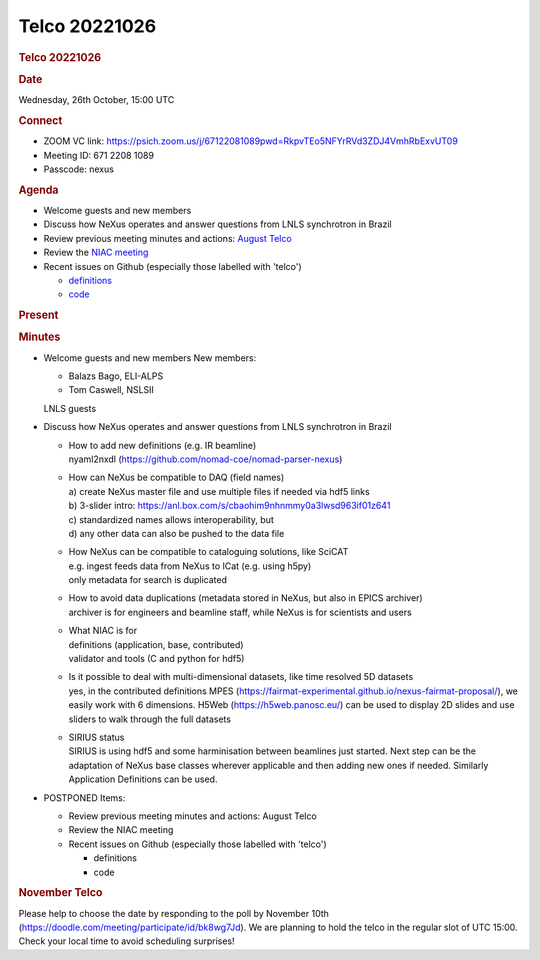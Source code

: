 =================
Telco 20221026
=================

.. container:: content

   .. container:: page

      .. rubric:: Telco 20221026
         :name: telco-20221026
         :class: page-title

      .. rubric:: Date
         :name: Telco_20221026_date

      Wednesday, 26th October, 15:00 UTC

      .. rubric:: Connect
         :name: Telco_20221026_connect

      -  ZOOM VC link:
         https://psich.zoom.us/j/67122081089pwd=RkpvTEo5NFYrRVd3ZDJ4VmhRbExvUT09
      -  Meeting ID: 671 2208 1089
      -  Passcode: nexus

      .. rubric:: Agenda
         :name: Telco_20221026_agenda

      -  Welcome guests and new members
      -  Discuss how NeXus operates and answer questions from LNLS
         synchrotron in Brazil
      -  Review previous meeting minutes and actions: `August
         Telco <Telco_20220824.md>`__
      -  Review the `NIAC
         meeting <../niac/NIAC2022.html>`__
      -  Recent issues on Github (especially those labelled with
         'telco')

         -  `definitions <https://github.com/nexusformat/definitions/issuesq=is%3Aopen+is%3Aissue>`__
         -  `code <https://github.com/nexusformat/code/issuesq=is%3Aopen+is%3Aissue>`__

      .. rubric:: Present
         :name: Telco_20221026_present

      .. rubric:: Minutes
         :name: Telco_20221026_minutes

      -  Welcome guests and new members New members:

         -  Balazs Bago, ELI-ALPS
         -  Tom Caswell, NSLSII

         LNLS guests

      -  Discuss how NeXus operates and answer questions from LNLS
         synchrotron in Brazil

         -  | How to add new definitions (e.g. IR beamline)
            | nyaml2nxdl
              (https://github.com/nomad-coe/nomad-parser-nexus)

         -  | How can NeXus be compatible to DAQ (field names)
            | a) create NeXus master file and use multiple files if
              needed via hdf5 links
            | b) 3-slider intro:
              https://anl.box.com/s/cbaohim9nhnmmy0a3lwsd963if01z641
            | c) standardized names allows interoperability, but
            | d) any other data can also be pushed to the data file

         -  | How NeXus can be compatible to cataloguing solutions, like
              SciCAT
            | e.g. ingest feeds data from NeXus to ICat (e.g. using
              h5py)
            | only metadata for search is duplicated

         -  | How to avoid data duplications (metadata stored in NeXus,
              but also in EPICS archiver)
            | archiver is for engineers and beamline staff, while NeXus
              is for scientists and users

         -  | What NIAC is for
            | definitions (application, base, contributed)
            | validator and tools (C and python for hdf5)

         -  | Is it possible to deal with multi-dimensional datasets,
              like time resolved 5D datasets
            | yes, in the contributed definitions MPES
              (https://fairmat-experimental.github.io/nexus-fairmat-proposal/),
              we easily work with 6 dimensions. H5Web
              (https://h5web.panosc.eu/) can be used to display 2D
              slides and use sliders to walk through the full datasets

         -  | SIRIUS status
            | SIRIUS is using hdf5 and some harminisation between
              beamlines just started. Next step can be the adaptation of
              NeXus base classes wherever applicable and then adding new
              ones if needed. Similarly Application Definitions can be
              used.

      -  POSTPONED Items:

         -  Review previous meeting minutes and actions: August Telco
         -  Review the NIAC meeting
         -  Recent issues on Github (especially those labelled with
            'telco')

            -  definitions
            -  code

      .. rubric:: November Telco
         :name: november-telco

      Please help to choose the date by responding to the poll by
      November 10th
      (https://doodle.com/meeting/participate/id/bk8wg7Jd). We are
      planning to hold the telco in the regular slot of UTC 15:00. Check
      your local time to avoid scheduling surprises!
